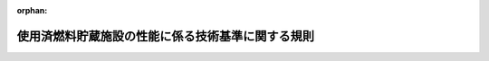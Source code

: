 .. _425M60080000026_20200401_502M60080000008:

:orphan:

==================================================
使用済燃料貯蔵施設の性能に係る技術基準に関する規則
==================================================

.. raw:: html
    
    
    <main id="contentsLaw" class="active">
    <div id="innerDocument" class="active">
    
    
    
    
    <div style="margin-bottom: 12px;">
    <div id="lawTitleNo" style="font-size: 1.067rem; font-weight: bold;" class="_shokanBoxParent">平成二十五年原子力規制委員会規則第二十六号<div class="_shokanBox"></div>
    <div class="_inyoBox" id="_inyo_"></div>
    </div>
    <div id="lawTitle" style="margin-left: 3rem; font-size: 1.5rem; font-weight: bold; line-height: 1.25em;" class="_shokanBoxParent">
    <span data-xpath="">使用済燃料貯蔵施設の性能に係る技術基準に関する規則</span><div class="_shokanBox" id="_shokan_"><div class="_shokanBtnIcons"></div></div>
    <div class="_inyoBox" id="_inyo_"></div>
    </div>
    </div><section id="EnactStatement" class="active EnactStatement"><div class="_div_EnactStatement _shokanBoxParent" style="text-indent: 1em;">
    <span data-xpath="">核原料物質、核燃料物質及び原子炉の規制に関する法律（昭和三十二年法律第百六十六号）第四十三条の十の二の規定に基づき、使用済燃料貯蔵施設の性能に係る技術基準に関する規則を次のように定める。</span><div class="_shokanBox" id="_shokan_"><div class="_shokanBtnIcons"></div></div>
    <div class="_inyoBox" id="_inyo_"></div>
    </div></section><section id="MainProvision" class="active MainProvision"><section id="" class="active Article"><div style="margin-left: 1em; font-weight: bold;" class="_div_ArticleCaption _shokanBoxParent">
    <span data-xpath="">（適用範囲）</span><div class="_shokanBox" id="_shokan_"><div class="_shokanBtnIcons"></div></div>
    <div class="_inyoBox" id="_inyo_"></div>
    </div>
    <div style="margin-left: 1em; text-indent: -1em;" id="" class="_div_ArticleTitle _shokanBoxParent">
    <span style="font-weight: bold;">第一条</span>　<span data-xpath="">この規則は、核原料物質、核燃料物質及び原子炉の規制に関する法律（以下「法」という。）第四十三条の四第二項第二号に規定する使用済燃料貯蔵施設（金属キャスクによって使用済燃料を貯蔵するものに限る。）について適用する。</span><div class="_shokanBox" id="_shokan_"><div class="_shokanBtnIcons"></div></div>
    <div class="_inyoBox" id="_inyo_"></div>
    </div></section><section id="" class="active Article"><div style="margin-left: 1em; font-weight: bold;" class="_div_ArticleCaption _shokanBoxParent">
    <span data-xpath="">（定義）</span><div class="_shokanBox" id="_shokan_"><div class="_shokanBtnIcons"></div></div>
    <div class="_inyoBox" id="_inyo_"></div>
    </div>
    <div style="margin-left: 1em; text-indent: -1em;" id="" class="_div_ArticleTitle _shokanBoxParent">
    <span style="font-weight: bold;">第二条</span>　<span data-xpath="">この規則において使用する用語は、法、使用済燃料の貯蔵の事業に関する規則（平成十二年通商産業省令第百十二号）及び使用済燃料貯蔵施設の位置、構造及び設備の基準に関する規則（平成二十五年原子力規制委員会規則第二十四号。以下「事業許可基準規則」という。）において使用する用語の例による。</span><div class="_shokanBox" id="_shokan_"><div class="_shokanBtnIcons"></div></div>
    <div class="_inyoBox" id="_inyo_"></div>
    </div></section><section id="" class="active Article"><div style="margin-left: 1em; font-weight: bold;" class="_div_ArticleCaption _shokanBoxParent">
    <span data-xpath="">（特殊な方法による施設）</span><div class="_shokanBox" id="_shokan_"><div class="_shokanBtnIcons"></div></div>
    <div class="_inyoBox" id="_inyo_"></div>
    </div>
    <div style="margin-left: 1em; text-indent: -1em;" id="" class="_div_ArticleTitle _shokanBoxParent">
    <span style="font-weight: bold;">第三条</span>　<span data-xpath="">特殊な方法による施設について使用済燃料貯蔵施設の設計及び工事の方法の技術基準に関する規則（平成十二年通商産業省令第百十三号）第二条第一項の規定に基づく原子力規制委員会の認可を受けた場合は、この規則の規定にかかわらず、当該認可に係る基準をもって法第四十三条の十の二の技術上の基準とする。</span><div class="_shokanBox" id="_shokan_"><div class="_shokanBtnIcons"></div></div>
    <div class="_inyoBox" id="_inyo_"></div>
    </div></section><section id="" class="active Article"><div style="margin-left: 1em; font-weight: bold;" class="_div_ArticleCaption _shokanBoxParent">
    <span data-xpath="">（使用済燃料の臨界防止）</span><div class="_shokanBox" id="_shokan_"><div class="_shokanBtnIcons"></div></div>
    <div class="_inyoBox" id="_inyo_"></div>
    </div>
    <div style="margin-left: 1em; text-indent: -1em;" id="" class="_div_ArticleTitle _shokanBoxParent">
    <span style="font-weight: bold;">第四条</span>　<span data-xpath="">使用済燃料貯蔵施設は、使用済燃料が臨界に達するおそれがないようにするため、核的に安全な形状寸法にすることその他の適切な措置が講じられたものでなければならない。</span><div class="_shokanBox" id="_shokan_"><div class="_shokanBtnIcons"></div></div>
    <div class="_inyoBox" id="_inyo_"></div>
    </div></section><section id="" class="active Article"><div style="margin-left: 1em; font-weight: bold;" class="_div_ArticleCaption _shokanBoxParent">
    <span data-xpath="">（火災等による損傷の防止）</span><div class="_shokanBox" id="_shokan_"><div class="_shokanBtnIcons"></div></div>
    <div class="_inyoBox" id="_inyo_"></div>
    </div>
    <div style="margin-left: 1em; text-indent: -1em;" id="" class="_div_ArticleTitle _shokanBoxParent">
    <span style="font-weight: bold;">第五条</span>　<span data-xpath="">使用済燃料貯蔵施設は、火災又は爆発の影響を受けることにより当該使用済燃料貯蔵施設の基本的安全機能が損なわれるおそれがある場合において、必要に応じて消火設備及び警報設備（自動火災報知設備、漏電火災警報器その他の火災及び爆発の発生を自動的に検知し、警報を発する設備に限る。）が設置されたものでなければならない。</span><div class="_shokanBox" id="_shokan_"><div class="_shokanBtnIcons"></div></div>
    <div class="_inyoBox" id="_inyo_"></div>
    </div>
    <div style="margin-left: 1em; text-indent: -1em;" class="_div_ParagraphSentence _shokanBoxParent">
    <span style="font-weight: bold;">２</span>　<span data-xpath="">前項の消火設備及び警報設備は、その故障、損壊又は異常な作動により使用済燃料貯蔵施設の基本的安全機能に支障を及ぼすおそれがないものでなければならない。</span><div class="_shokanBox" id="_shokan_"><div class="_shokanBtnIcons"></div></div>
    <div class="_inyoBox" id="_inyo_"></div>
    </div>
    <div style="margin-left: 1em; text-indent: -1em;" class="_div_ParagraphSentence _shokanBoxParent">
    <span style="font-weight: bold;">３</span>　<span data-xpath="">安全機能を有する施設であって、火災又は爆発により損傷を受けるおそれがあるものは、可能な限り不燃性又は難燃性の材料を使用するとともに、必要に応じて防火壁の設置その他の適切な防護措置が講じられたものでなければならない。</span><div class="_shokanBox" id="_shokan_"><div class="_shokanBtnIcons"></div></div>
    <div class="_inyoBox" id="_inyo_"></div>
    </div></section><section id="" class="active Article"><div style="margin-left: 1em; font-weight: bold;" class="_div_ArticleCaption _shokanBoxParent">
    <span data-xpath="">（使用済燃料貯蔵施設の地盤）</span><div class="_shokanBox" id="_shokan_"><div class="_shokanBtnIcons"></div></div>
    <div class="_inyoBox" id="_inyo_"></div>
    </div>
    <div style="margin-left: 1em; text-indent: -1em;" id="" class="_div_ArticleTitle _shokanBoxParent">
    <span style="font-weight: bold;">第六条</span>　<span data-xpath="">使用済燃料貯蔵施設は、事業許可基準規則第八条第一項の地震力が作用した場合においても当該使用済燃料貯蔵施設を十分に支持することができる地盤に設置されたものでなければならない。</span><div class="_shokanBox" id="_shokan_"><div class="_shokanBtnIcons"></div></div>
    <div class="_inyoBox" id="_inyo_"></div>
    </div></section><section id="" class="active Article"><div style="margin-left: 1em; font-weight: bold;" class="_div_ArticleCaption _shokanBoxParent">
    <span data-xpath="">（地震による損傷の防止）</span><div class="_shokanBox" id="_shokan_"><div class="_shokanBtnIcons"></div></div>
    <div class="_inyoBox" id="_inyo_"></div>
    </div>
    <div style="margin-left: 1em; text-indent: -1em;" id="" class="_div_ArticleTitle _shokanBoxParent">
    <span style="font-weight: bold;">第七条</span>　<span data-xpath="">使用済燃料貯蔵施設は、これに作用する地震力（事業許可基準規則第九条第二項の規定により算定する地震力をいう。）による損壊により公衆に放射線障害を及ぼすことがないものでなければならない。</span><div class="_shokanBox" id="_shokan_"><div class="_shokanBtnIcons"></div></div>
    <div class="_inyoBox" id="_inyo_"></div>
    </div>
    <div style="margin-left: 1em; text-indent: -1em;" class="_div_ParagraphSentence _shokanBoxParent">
    <span style="font-weight: bold;">２</span>　<span data-xpath="">使用済燃料貯蔵施設は、事業許可基準規則第九条第三項の地震力に対してその基本的安全機能が損なわれるおそれがないものでなければならない。</span><div class="_shokanBox" id="_shokan_"><div class="_shokanBtnIcons"></div></div>
    <div class="_inyoBox" id="_inyo_"></div>
    </div>
    <div style="margin-left: 1em; text-indent: -1em;" class="_div_ParagraphSentence _shokanBoxParent">
    <span style="font-weight: bold;">３</span>　<span data-xpath="">使用済燃料貯蔵施設は、事業許可基準規則第九条第三項の地震により生ずる斜面の崩壊によりその基本的安全機能が損なわれるおそれがないものでなければならない。</span><div class="_shokanBox" id="_shokan_"><div class="_shokanBtnIcons"></div></div>
    <div class="_inyoBox" id="_inyo_"></div>
    </div></section><section id="" class="active Article"><div style="margin-left: 1em; font-weight: bold;" class="_div_ArticleCaption _shokanBoxParent">
    <span data-xpath="">（津波による損傷の防止）</span><div class="_shokanBox" id="_shokan_"><div class="_shokanBtnIcons"></div></div>
    <div class="_inyoBox" id="_inyo_"></div>
    </div>
    <div style="margin-left: 1em; text-indent: -1em;" id="" class="_div_ArticleTitle _shokanBoxParent">
    <span style="font-weight: bold;">第八条</span>　<span data-xpath="">使用済燃料貯蔵施設は、事業許可基準規則第十条の津波によりその基本的安全機能が損なわれるおそれがないものでなければならない。</span><div class="_shokanBox" id="_shokan_"><div class="_shokanBtnIcons"></div></div>
    <div class="_inyoBox" id="_inyo_"></div>
    </div></section><section id="" class="active Article"><div style="margin-left: 1em; font-weight: bold;" class="_div_ArticleCaption _shokanBoxParent">
    <span data-xpath="">（外部からの衝撃による損傷の防止）</span><div class="_shokanBox" id="_shokan_"><div class="_shokanBtnIcons"></div></div>
    <div class="_inyoBox" id="_inyo_"></div>
    </div>
    <div style="margin-left: 1em; text-indent: -1em;" id="" class="_div_ArticleTitle _shokanBoxParent">
    <span style="font-weight: bold;">第九条</span>　<span data-xpath="">使用済燃料貯蔵施設は、想定される自然現象（地震及び津波を除く。）によりその基本的安全機能を損なうおそれがある場合において、防護措置、基礎地盤の改良その他の適切な措置が講じられたものでなければならない。</span><div class="_shokanBox" id="_shokan_"><div class="_shokanBtnIcons"></div></div>
    <div class="_inyoBox" id="_inyo_"></div>
    </div>
    <div style="margin-left: 1em; text-indent: -1em;" class="_div_ParagraphSentence _shokanBoxParent">
    <span style="font-weight: bold;">２</span>　<span data-xpath="">使用済燃料貯蔵施設は、周辺監視区域に隣接する地域に事業所、鉄道、道路その他の外部からの衝撃が発生するおそれがある要因がある場合において、事業所における火災又は爆発事故、危険物を搭載した車両、船舶又は航空機の事故その他の敷地及び敷地周辺の状況から想定される事象であって人為によるもの（故意によるものを除く。）により当該使用済燃料貯蔵施設の基本的安全機能が損なわれないよう、防護措置その他の適切な措置が講じられたものでなければならない。</span><div class="_shokanBox" id="_shokan_"><div class="_shokanBtnIcons"></div></div>
    <div class="_inyoBox" id="_inyo_"></div>
    </div></section><section id="" class="active Article"><div style="margin-left: 1em; font-weight: bold;" class="_div_ArticleCaption _shokanBoxParent">
    <span data-xpath="">（使用済燃料貯蔵施設への人の不法な侵入等の防止）</span><div class="_shokanBox" id="_shokan_"><div class="_shokanBtnIcons"></div></div>
    <div class="_inyoBox" id="_inyo_"></div>
    </div>
    <div style="margin-left: 1em; text-indent: -1em;" id="" class="_div_ArticleTitle _shokanBoxParent">
    <span style="font-weight: bold;">第十条</span>　<span data-xpath="">使用済燃料貯蔵施設を設置する事業所（以下「事業所」という。）には、使用済燃料貯蔵施設への人の不法な侵入、使用済燃料貯蔵施設に不正に爆発性又は易燃性を有する物件その他人に危害を与え、又は他の物件を損傷するおそれがある物件が持ち込まれること及び不正アクセス行為（不正アクセス行為の禁止等に関する法律（平成十一年法律第百二十八号）第二条第四項に規定する不正アクセス行為をいう。）を防止するため、適切な措置が講じられていなければならない。</span><div class="_shokanBox" id="_shokan_"><div class="_shokanBtnIcons"></div></div>
    <div class="_inyoBox" id="_inyo_"></div>
    </div></section><section id="" class="active Article"><div style="margin-left: 1em; font-weight: bold;" class="_div_ArticleCaption _shokanBoxParent">
    <span data-xpath="">（材料及び構造）</span><div class="_shokanBox" id="_shokan_"><div class="_shokanBtnIcons"></div></div>
    <div class="_inyoBox" id="_inyo_"></div>
    </div>
    <div style="margin-left: 1em; text-indent: -1em;" id="" class="_div_ArticleTitle _shokanBoxParent">
    <span style="font-weight: bold;">第十一条</span>　<span data-xpath="">使用済燃料貯蔵施設に属する容器及び管並びにこれらを支持する構造物のうち、使用済燃料貯蔵施設の基本的安全機能を確保する上で必要なもの（以下この項において「容器等」という。）の材料及び構造は、当該容器等がその設計上要求される強度及び耐食性が確保されたものでなければならない。</span><div class="_shokanBox" id="_shokan_"><div class="_shokanBtnIcons"></div></div>
    <div class="_inyoBox" id="_inyo_"></div>
    </div>
    <div style="margin-left: 1em; text-indent: -1em;" class="_div_ParagraphSentence _shokanBoxParent">
    <span style="font-weight: bold;">２</span>　<span data-xpath="">使用済燃料貯蔵施設に属する容器及び管のうち、使用済燃料貯蔵施設の基本的安全機能を確保する上で必要なものは、適切な耐圧試験又は漏えい試験を行ったとき、これに耐え、かつ、著しい漏えいがないように設置されていなければならない。</span><div class="_shokanBox" id="_shokan_"><div class="_shokanBtnIcons"></div></div>
    <div class="_inyoBox" id="_inyo_"></div>
    </div></section><section id="" class="active Article"><div style="margin-left: 1em; font-weight: bold;" class="_div_ArticleCaption _shokanBoxParent">
    <span data-xpath="">（除熱）</span><div class="_shokanBox" id="_shokan_"><div class="_shokanBtnIcons"></div></div>
    <div class="_inyoBox" id="_inyo_"></div>
    </div>
    <div style="margin-left: 1em; text-indent: -1em;" id="" class="_div_ArticleTitle _shokanBoxParent">
    <span style="font-weight: bold;">第十二条</span>　<span data-xpath="">使用済燃料貯蔵施設は、使用済燃料又は使用済燃料によって汚染された物（以下「使用済燃料等」という。）の崩壊熱を適切に除去するように設置されていなければならない。</span><div class="_shokanBox" id="_shokan_"><div class="_shokanBtnIcons"></div></div>
    <div class="_inyoBox" id="_inyo_"></div>
    </div></section><section id="" class="active Article"><div style="margin-left: 1em; font-weight: bold;" class="_div_ArticleCaption _shokanBoxParent">
    <span data-xpath="">（閉じ込めの機能）</span><div class="_shokanBox" id="_shokan_"><div class="_shokanBtnIcons"></div></div>
    <div class="_inyoBox" id="_inyo_"></div>
    </div>
    <div style="margin-left: 1em; text-indent: -1em;" id="" class="_div_ArticleTitle _shokanBoxParent">
    <span style="font-weight: bold;">第十三条</span>　<span data-xpath="">使用済燃料貯蔵施設は、次に掲げるところにより、使用済燃料等を限定された区域に閉じ込める機能を保持するように設置されていなければならない。</span><div class="_shokanBox" id="_shokan_"><div class="_shokanBtnIcons"></div></div>
    <div class="_inyoBox" id="_inyo_"></div>
    </div>
    <div id="" style="margin-left: 2em; text-indent: -1em;" class="_div_ItemSentence _shokanBoxParent">
    <span style="font-weight: bold;">一</span>　<span data-xpath="">金属キャスクは、使用済燃料等が外部に漏えいするおそれがない構造であること。</span><div class="_shokanBox" id="_shokan_"><div class="_shokanBtnIcons"></div></div>
    <div class="_inyoBox" id="_inyo_"></div>
    </div>
    <div id="" style="margin-left: 2em; text-indent: -1em;" class="_div_ItemSentence _shokanBoxParent">
    <span style="font-weight: bold;">二</span>　<span data-xpath="">流体状の使用済燃料によって汚染された物を内包する容器又は管に使用済燃料によって汚染された物を含まない流体を導く管を接続する場合には、流体状の使用済燃料によって汚染された物が使用済燃料によって汚染された物を含まない流体を導く管に逆流するおそれがない構造であること。</span><div class="_shokanBox" id="_shokan_"><div class="_shokanBtnIcons"></div></div>
    <div class="_inyoBox" id="_inyo_"></div>
    </div>
    <div id="" style="margin-left: 2em; text-indent: -1em;" class="_div_ItemSentence _shokanBoxParent">
    <span style="font-weight: bold;">三</span>　<span data-xpath="">液体状の使用済燃料によって汚染された物を取り扱う設備が設置される施設（液体状の使用済燃料によって汚染された物の漏えいが拡大するおそれがある部分に限る。）は、次に掲げるところによるものであること。</span><div class="_shokanBox" id="_shokan_"><div class="_shokanBtnIcons"></div></div>
    <div class="_inyoBox" id="_inyo_"></div>
    </div>
    <div style="margin-left: 3em; text-indent: -1em;" class="_div_Subitem1Sentence _shokanBoxParent">
    <span style="font-weight: bold;">イ</span>　<span data-xpath="">施設内部の床面及び壁面は、液体状の使用済燃料によって汚染された物が漏えいし難いものであること。</span><div class="_shokanBox" id="_shokan_"><div class="_shokanBtnIcons"></div></div>
    <div class="_inyoBox"></div>
    </div>
    <div style="margin-left: 3em; text-indent: -1em;" class="_div_Subitem1Sentence _shokanBoxParent">
    <span style="font-weight: bold;">ロ</span>　<span data-xpath="">液体状の使用済燃料によって汚染された物を取り扱う施設の周辺部又は施設外に通じる出入口若しくはその周辺部には、液体状の使用済燃料によって汚染された物が施設外へ漏えいすることを防止するための<ruby class="law-ruby">堰<rt class="law-ruby">せき</rt></ruby>が設置されていること。</span><span data-xpath="">ただし、施設内部の床面が隣接する施設の床面又は地表面より低い場合であって、液体状の使用済燃料によって汚染された物が施設外へ漏えいするおそれがないときは、この限りではない。</span><div class="_shokanBox" id="_shokan_"><div class="_shokanBtnIcons"></div></div>
    <div class="_inyoBox"></div>
    </div>
    <div style="margin-left: 3em; text-indent: -1em;" class="_div_Subitem1Sentence _shokanBoxParent">
    <span style="font-weight: bold;">ハ</span>　<span data-xpath="">事業所の外に排水を排出する排水路（湧水に係るものであって使用済燃料によって汚染された物により汚染するおそれがある管理区域内に開口部がないものを除く。）の上に施設の床面がないようにすること。</span><span data-xpath="">ただし、当該排水路に使用済燃料によって汚染された物により汚染された排水を安全に廃棄する設備及び第二十一条第一項第三号に掲げる事項を計測する設備が設置されている場合は、この限りではない。</span><div class="_shokanBox" id="_shokan_"><div class="_shokanBtnIcons"></div></div>
    <div class="_inyoBox"></div>
    </div></section><section id="" class="active Article"><div style="margin-left: 1em; font-weight: bold;" class="_div_ArticleCaption _shokanBoxParent">
    <span data-xpath="">（遮蔽）</span><div class="_shokanBox" id="_shokan_"><div class="_shokanBtnIcons"></div></div>
    <div class="_inyoBox" id="_inyo_"></div>
    </div>
    <div style="margin-left: 1em; text-indent: -1em;" id="" class="_div_ArticleTitle _shokanBoxParent">
    <span style="font-weight: bold;">第十四条</span>　<span data-xpath="">使用済燃料貯蔵施設は、当該使用済燃料貯蔵施設からの直接線及びスカイシャイン線による事業所周辺の線量が原子力規制委員会の定める線量限度を十分下回るように設置されていなければならない。</span><div class="_shokanBox" id="_shokan_"><div class="_shokanBtnIcons"></div></div>
    <div class="_inyoBox" id="_inyo_"></div>
    </div>
    <div style="margin-left: 1em; text-indent: -1em;" class="_div_ParagraphSentence _shokanBoxParent">
    <span style="font-weight: bold;">２</span>　<span data-xpath="">事業所内における外部放射線による放射線障害を防止する必要がある場所には、放射線障害を防止するために必要な遮蔽能力を有する遮蔽設備が設けられていなければならない。</span><span data-xpath="">この場合において、当該遮蔽設備に開口部又は配管その他の貫通部がある場合であって放射線障害を防止するために必要がある場合には、放射線の漏えいを防止するための措置が講じられたものでなければならない。</span><div class="_shokanBox" id="_shokan_"><div class="_shokanBtnIcons"></div></div>
    <div class="_inyoBox" id="_inyo_"></div>
    </div></section><section id="" class="active Article"><div style="margin-left: 1em; font-weight: bold;" class="_div_ArticleCaption _shokanBoxParent">
    <span data-xpath="">（換気）</span><div class="_shokanBox" id="_shokan_"><div class="_shokanBtnIcons"></div></div>
    <div class="_inyoBox" id="_inyo_"></div>
    </div>
    <div style="margin-left: 1em; text-indent: -1em;" id="" class="_div_ArticleTitle _shokanBoxParent">
    <span style="font-weight: bold;">第十五条</span>　<span data-xpath="">使用済燃料貯蔵施設は、当該使用済燃料貯蔵施設内の使用済燃料等により汚染された空気による放射線障害を防止する必要がある場合には、次に掲げるところにより換気設備が設置されたものでなければならない。</span><div class="_shokanBox" id="_shokan_"><div class="_shokanBtnIcons"></div></div>
    <div class="_inyoBox" id="_inyo_"></div>
    </div>
    <div id="" style="margin-left: 2em; text-indent: -1em;" class="_div_ItemSentence _shokanBoxParent">
    <span style="font-weight: bold;">一</span>　<span data-xpath="">放射線障害を防止するために必要な換気能力を有するものであること。</span><div class="_shokanBox" id="_shokan_"><div class="_shokanBtnIcons"></div></div>
    <div class="_inyoBox" id="_inyo_"></div>
    </div>
    <div id="" style="margin-left: 2em; text-indent: -1em;" class="_div_ItemSentence _shokanBoxParent">
    <span style="font-weight: bold;">二</span>　<span data-xpath="">使用済燃料等により汚染された空気が逆流するおそれがない構造であること。</span><div class="_shokanBox" id="_shokan_"><div class="_shokanBtnIcons"></div></div>
    <div class="_inyoBox" id="_inyo_"></div>
    </div>
    <div id="" style="margin-left: 2em; text-indent: -1em;" class="_div_ItemSentence _shokanBoxParent">
    <span style="font-weight: bold;">三</span>　<span data-xpath="">ろ過装置を設ける場合にあっては、ろ過装置の機能が適切に維持し得るものであり、かつ、ろ過装置の使用済燃料等による汚染の除去又はろ過装置の取替えが容易な構造であること。</span><div class="_shokanBox" id="_shokan_"><div class="_shokanBtnIcons"></div></div>
    <div class="_inyoBox" id="_inyo_"></div>
    </div>
    <div id="" style="margin-left: 2em; text-indent: -1em;" class="_div_ItemSentence _shokanBoxParent">
    <span style="font-weight: bold;">四</span>　<span data-xpath="">吸気口は、使用済燃料等により汚染された空気を吸入し難いように設置すること。</span><div class="_shokanBox" id="_shokan_"><div class="_shokanBtnIcons"></div></div>
    <div class="_inyoBox" id="_inyo_"></div>
    </div></section><section id="" class="active Article"><div style="margin-left: 1em; font-weight: bold;" class="_div_ArticleCaption _shokanBoxParent">
    <span data-xpath="">（使用済燃料によって汚染された物による汚染の防止）</span><div class="_shokanBox" id="_shokan_"><div class="_shokanBtnIcons"></div></div>
    <div class="_inyoBox" id="_inyo_"></div>
    </div>
    <div style="margin-left: 1em; text-indent: -1em;" id="" class="_div_ArticleTitle _shokanBoxParent">
    <span style="font-weight: bold;">第十六条</span>　<span data-xpath="">使用済燃料貯蔵施設のうち人が頻繁に出入りする建物内部の壁、床その他の部分であって、使用済燃料によって汚染された物により汚染されるおそれがあり、かつ、人が触れるおそれがあるものの表面は、使用済燃料によって汚染された物による汚染を除去しやすいものでなければならない。</span><div class="_shokanBox" id="_shokan_"><div class="_shokanBtnIcons"></div></div>
    <div class="_inyoBox" id="_inyo_"></div>
    </div></section><section id="" class="active Article"><div style="margin-left: 1em; font-weight: bold;" class="_div_ArticleCaption _shokanBoxParent">
    <span data-xpath="">（安全機能を有する施設）</span><div class="_shokanBox" id="_shokan_"><div class="_shokanBtnIcons"></div></div>
    <div class="_inyoBox" id="_inyo_"></div>
    </div>
    <div style="margin-left: 1em; text-indent: -1em;" id="" class="_div_ArticleTitle _shokanBoxParent">
    <span style="font-weight: bold;">第十七条</span>　<span data-xpath="">安全機能を有する施設は、当該施設を他の原子力施設と共用し、又は当該施設に属する設備を一の使用済燃料貯蔵施設において共用する場合には、使用済燃料貯蔵施設の安全性を損なわないように設置されていなければならない。</span><div class="_shokanBox" id="_shokan_"><div class="_shokanBtnIcons"></div></div>
    <div class="_inyoBox" id="_inyo_"></div>
    </div>
    <div style="margin-left: 1em; text-indent: -1em;" class="_div_ParagraphSentence _shokanBoxParent">
    <span style="font-weight: bold;">２</span>　<span data-xpath="">安全機能を有する施設は、当該施設の安全機能を確認するための検査又は試験及び当該安全機能を健全に維持するための保守又は修理ができるように設置されていなければならない。</span><div class="_shokanBox" id="_shokan_"><div class="_shokanBtnIcons"></div></div>
    <div class="_inyoBox" id="_inyo_"></div>
    </div></section><section id="" class="active Article"><div style="margin-left: 1em; font-weight: bold;" class="_div_ArticleCaption _shokanBoxParent">
    <span data-xpath="">（搬送設備及び受入設備）</span><div class="_shokanBox" id="_shokan_"><div class="_shokanBtnIcons"></div></div>
    <div class="_inyoBox" id="_inyo_"></div>
    </div>
    <div style="margin-left: 1em; text-indent: -1em;" id="" class="_div_ArticleTitle _shokanBoxParent">
    <span style="font-weight: bold;">第十八条</span>　<span data-xpath="">使用済燃料を封入した金属キャスクの搬送及び受入れのために使用する設備は、次に掲げるところによらなければならない。</span><div class="_shokanBox" id="_shokan_"><div class="_shokanBtnIcons"></div></div>
    <div class="_inyoBox" id="_inyo_"></div>
    </div>
    <div id="" style="margin-left: 2em; text-indent: -1em;" class="_div_ItemSentence _shokanBoxParent">
    <span style="font-weight: bold;">一</span>　<span data-xpath="">使用済燃料を封入した金属キャスクの搬送及び受入れを行う設備は、当該金属キャスクを安全に取り扱う能力を有するものであること。</span><div class="_shokanBox" id="_shokan_"><div class="_shokanBtnIcons"></div></div>
    <div class="_inyoBox" id="_inyo_"></div>
    </div>
    <div id="" style="margin-left: 2em; text-indent: -1em;" class="_div_ItemSentence _shokanBoxParent">
    <span style="font-weight: bold;">二</span>　<span data-xpath="">使用済燃料を封入した金属キャスクの搬送及び受入れをするための動力の供給が停止した場合に、当該金属キャスクを安全に保持しているものであること。</span><div class="_shokanBox" id="_shokan_"><div class="_shokanBtnIcons"></div></div>
    <div class="_inyoBox" id="_inyo_"></div>
    </div></section><section id="" class="active Article"><div style="margin-left: 1em; font-weight: bold;" class="_div_ArticleCaption _shokanBoxParent">
    <span data-xpath="">（計測制御系統施設）</span><div class="_shokanBox" id="_shokan_"><div class="_shokanBtnIcons"></div></div>
    <div class="_inyoBox" id="_inyo_"></div>
    </div>
    <div style="margin-left: 1em; text-indent: -1em;" id="" class="_div_ArticleTitle _shokanBoxParent">
    <span style="font-weight: bold;">第十九条</span>　<span data-xpath="">使用済燃料貯蔵施設には、次に掲げる事項を計測する設備が設けられていなければならない。</span><span data-xpath="">この場合において、当該事項を計測する設備については、直接計測することが困難な場合は間接的に計測する設備をもって替えることができる。</span><div class="_shokanBox" id="_shokan_"><div class="_shokanBtnIcons"></div></div>
    <div class="_inyoBox" id="_inyo_"></div>
    </div>
    <div id="" style="margin-left: 2em; text-indent: -1em;" class="_div_ItemSentence _shokanBoxParent">
    <span style="font-weight: bold;">一</span>　<span data-xpath="">使用済燃料を封入した金属キャスクの表面温度</span><div class="_shokanBox" id="_shokan_"><div class="_shokanBtnIcons"></div></div>
    <div class="_inyoBox" id="_inyo_"></div>
    </div>
    <div id="" style="margin-left: 2em; text-indent: -1em;" class="_div_ItemSentence _shokanBoxParent">
    <span style="font-weight: bold;">二</span>　<span data-xpath="">使用済燃料を封入した金属キャスク蓋部の密封性の監視のための当該金属キャスク蓋部（ただし、蓋を溶接する場合を除く。）の圧力</span><div class="_shokanBox" id="_shokan_"><div class="_shokanBtnIcons"></div></div>
    <div class="_inyoBox" id="_inyo_"></div>
    </div>
    <div id="" style="margin-left: 2em; text-indent: -1em;" class="_div_ItemSentence _shokanBoxParent">
    <span style="font-weight: bold;">三</span>　<span data-xpath="">使用済燃料を貯蔵する建物の給排気温度</span><div class="_shokanBox" id="_shokan_"><div class="_shokanBtnIcons"></div></div>
    <div class="_inyoBox" id="_inyo_"></div>
    </div>
    <div style="margin-left: 1em; text-indent: -1em;" class="_div_ParagraphSentence _shokanBoxParent">
    <span style="font-weight: bold;">２</span>　<span data-xpath="">使用済燃料貯蔵施設には、その設備の機能の喪失、誤動作その他の要因により使用済燃料貯蔵施設の基本的安全機能を損なうおそれが生じたとき、第二十一条第一項第二号の放射性物質の濃度若しくは同項第四号の外部放射線に係る線量当量が著しく上昇したとき又は液体状の放射性廃棄物の廃棄施設から液体状の放射性物質が著しく漏えいするおそれが生じたときに、これらを確実に検知して速やかに警報する設備が設けられていなければならない。</span><div class="_shokanBox" id="_shokan_"><div class="_shokanBtnIcons"></div></div>
    <div class="_inyoBox" id="_inyo_"></div>
    </div></section><section id="" class="active Article"><div style="margin-left: 1em; font-weight: bold;" class="_div_ArticleCaption _shokanBoxParent">
    <span data-xpath="">（廃棄施設）</span><div class="_shokanBox" id="_shokan_"><div class="_shokanBtnIcons"></div></div>
    <div class="_inyoBox" id="_inyo_"></div>
    </div>
    <div style="margin-left: 1em; text-indent: -1em;" id="" class="_div_ArticleTitle _shokanBoxParent">
    <span style="font-weight: bold;">第二十条</span>　<span data-xpath="">放射性廃棄物を廃棄する設備（放射性廃棄物を保管廃棄する設備を除く。）は、次に掲げるところによらなければならない。</span><div class="_shokanBox" id="_shokan_"><div class="_shokanBtnIcons"></div></div>
    <div class="_inyoBox" id="_inyo_"></div>
    </div>
    <div id="" style="margin-left: 2em; text-indent: -1em;" class="_div_ItemSentence _shokanBoxParent">
    <span style="font-weight: bold;">一</span>　<span data-xpath="">周辺監視区域の外の空気中及び周辺監視区域の境界における水中の放射性物質の濃度が、それぞれ原子力規制委員会の定める値以下になるように使用済燃料貯蔵施設において発生する放射性廃棄物を廃棄する能力を有するものであること。</span><div class="_shokanBox" id="_shokan_"><div class="_shokanBtnIcons"></div></div>
    <div class="_inyoBox" id="_inyo_"></div>
    </div>
    <div id="" style="margin-left: 2em; text-indent: -1em;" class="_div_ItemSentence _shokanBoxParent">
    <span style="font-weight: bold;">二</span>　<span data-xpath="">放射性廃棄物以外の廃棄物を廃棄する設備と区別して設置すること。</span><span data-xpath="">ただし、放射性廃棄物以外の流体状の廃棄物を流体状の放射性廃棄物を廃棄する設備に導く場合において、流体状の放射性廃棄物が放射性廃棄物以外の流体状の廃棄物を取り扱う設備に逆流するおそれがないときは、この限りでない。</span><div class="_shokanBox" id="_shokan_"><div class="_shokanBtnIcons"></div></div>
    <div class="_inyoBox" id="_inyo_"></div>
    </div>
    <div id="" style="margin-left: 2em; text-indent: -1em;" class="_div_ItemSentence _shokanBoxParent">
    <span style="font-weight: bold;">三</span>　<span data-xpath="">気体状の放射性廃棄物を廃棄する設備は、排気口以外の箇所において気体状の放射性廃棄物を排出することがないものであること。</span><div class="_shokanBox" id="_shokan_"><div class="_shokanBtnIcons"></div></div>
    <div class="_inyoBox" id="_inyo_"></div>
    </div>
    <div id="" style="margin-left: 2em; text-indent: -1em;" class="_div_ItemSentence _shokanBoxParent">
    <span style="font-weight: bold;">四</span>　<span data-xpath="">気体状の放射性廃棄物を廃棄する設備にろ過装置を設ける場合にあっては、ろ過装置の機能が適切に維持し得るものであり、かつ、ろ過装置の使用済燃料等による汚染の除去又はろ過装置の取替えが容易な構造であること。</span><div class="_shokanBox" id="_shokan_"><div class="_shokanBtnIcons"></div></div>
    <div class="_inyoBox" id="_inyo_"></div>
    </div>
    <div id="" style="margin-left: 2em; text-indent: -1em;" class="_div_ItemSentence _shokanBoxParent">
    <span style="font-weight: bold;">五</span>　<span data-xpath="">液体状の放射性廃棄物を廃棄する設備は、排水口以外の箇所において液体状の放射性廃棄物を排出することがないものであること。</span><div class="_shokanBox" id="_shokan_"><div class="_shokanBtnIcons"></div></div>
    <div class="_inyoBox" id="_inyo_"></div>
    </div></section><section id="" class="active Article"><div style="margin-left: 1em; font-weight: bold;" class="_div_ArticleCaption _shokanBoxParent">
    <span data-xpath="">（放射線管理施設）</span><div class="_shokanBox" id="_shokan_"><div class="_shokanBtnIcons"></div></div>
    <div class="_inyoBox" id="_inyo_"></div>
    </div>
    <div style="margin-left: 1em; text-indent: -1em;" id="" class="_div_ArticleTitle _shokanBoxParent">
    <span style="font-weight: bold;">第二十一条</span>　<span data-xpath="">事業所には、次に掲げる事項を計測する放射線管理施設が設けられていなければならない。</span><span data-xpath="">この場合において、当該事項を直接計測することが困難な場合は、これを間接的に計測する施設をもって替えることができる。</span><div class="_shokanBox" id="_shokan_"><div class="_shokanBtnIcons"></div></div>
    <div class="_inyoBox" id="_inyo_"></div>
    </div>
    <div id="" style="margin-left: 2em; text-indent: -1em;" class="_div_ItemSentence _shokanBoxParent">
    <span style="font-weight: bold;">一</span>　<span data-xpath="">使用済燃料貯蔵施設の放射線遮蔽物の側壁における原子力規制委員会の定める線量当量率</span><div class="_shokanBox" id="_shokan_"><div class="_shokanBtnIcons"></div></div>
    <div class="_inyoBox" id="_inyo_"></div>
    </div>
    <div id="" style="margin-left: 2em; text-indent: -1em;" class="_div_ItemSentence _shokanBoxParent">
    <span style="font-weight: bold;">二</span>　<span data-xpath="">放射性廃棄物の排気口又はこれに近接する箇所における排気中の放射性物質の濃度</span><div class="_shokanBox" id="_shokan_"><div class="_shokanBtnIcons"></div></div>
    <div class="_inyoBox" id="_inyo_"></div>
    </div>
    <div id="" style="margin-left: 2em; text-indent: -1em;" class="_div_ItemSentence _shokanBoxParent">
    <span style="font-weight: bold;">三</span>　<span data-xpath="">放射性廃棄物の排水口又はこれに近接する箇所における排水中の放射性物質の濃度</span><div class="_shokanBox" id="_shokan_"><div class="_shokanBtnIcons"></div></div>
    <div class="_inyoBox" id="_inyo_"></div>
    </div>
    <div id="" style="margin-left: 2em; text-indent: -1em;" class="_div_ItemSentence _shokanBoxParent">
    <span style="font-weight: bold;">四</span>　<span data-xpath="">管理区域における外部放射線に係る原子力規制委員会の定める線量当量、空気中の放射性物質の濃度及び放射性物質によって汚染された物の表面の放射性物質の密度</span><div class="_shokanBox" id="_shokan_"><div class="_shokanBtnIcons"></div></div>
    <div class="_inyoBox" id="_inyo_"></div>
    </div>
    <div id="" style="margin-left: 2em; text-indent: -1em;" class="_div_ItemSentence _shokanBoxParent">
    <span style="font-weight: bold;">五</span>　<span data-xpath="">周辺監視区域における外部放射線に係る原子力規制委員会の定める線量当量</span><div class="_shokanBox" id="_shokan_"><div class="_shokanBtnIcons"></div></div>
    <div class="_inyoBox" id="_inyo_"></div>
    </div>
    <div style="margin-left: 1em; text-indent: -1em;" class="_div_ParagraphSentence _shokanBoxParent">
    <span style="font-weight: bold;">２</span>　<span data-xpath="">放射線管理施設は、前項各号に掲げる事項のうち、必要な情報を適切な場所に表示できるように設置されていなければならない。</span><div class="_shokanBox" id="_shokan_"><div class="_shokanBtnIcons"></div></div>
    <div class="_inyoBox" id="_inyo_"></div>
    </div></section><section id="" class="active Article"><div style="margin-left: 1em; font-weight: bold;" class="_div_ArticleCaption _shokanBoxParent">
    <span data-xpath="">（予備電源）</span><div class="_shokanBox" id="_shokan_"><div class="_shokanBtnIcons"></div></div>
    <div class="_inyoBox" id="_inyo_"></div>
    </div>
    <div style="margin-left: 1em; text-indent: -1em;" id="" class="_div_ArticleTitle _shokanBoxParent">
    <span style="font-weight: bold;">第二十二条</span>　<span data-xpath="">使用済燃料貯蔵施設には、外部電源系統からの電気の供給が停止した場合において、監視設備その他必要な設備に使用することができる予備電源が設けられていなければならない。</span><div class="_shokanBox" id="_shokan_"><div class="_shokanBtnIcons"></div></div>
    <div class="_inyoBox" id="_inyo_"></div>
    </div></section><section id="" class="active Article"><div style="margin-left: 1em; font-weight: bold;" class="_div_ArticleCaption _shokanBoxParent">
    <span data-xpath="">（通信連絡設備等）</span><div class="_shokanBox" id="_shokan_"><div class="_shokanBtnIcons"></div></div>
    <div class="_inyoBox" id="_inyo_"></div>
    </div>
    <div style="margin-left: 1em; text-indent: -1em;" id="" class="_div_ArticleTitle _shokanBoxParent">
    <span style="font-weight: bold;">第二十三条</span>　<span data-xpath="">事業所には、安全設計上想定される事故が発生した場合において事業所内の人に対し必要な指示ができるよう、警報装置及び通信連絡設備が設けられていなければならない。</span><div class="_shokanBox" id="_shokan_"><div class="_shokanBtnIcons"></div></div>
    <div class="_inyoBox" id="_inyo_"></div>
    </div>
    <div style="margin-left: 1em; text-indent: -1em;" class="_div_ParagraphSentence _shokanBoxParent">
    <span style="font-weight: bold;">２</span>　<span data-xpath="">事業所には、安全設計上想定される事故が発生した場合において事業所外の通信連絡をする必要がある場所と通信連絡ができるよう、通信連絡設備が設けられていなければならない。</span><div class="_shokanBox" id="_shokan_"><div class="_shokanBtnIcons"></div></div>
    <div class="_inyoBox" id="_inyo_"></div>
    </div>
    <div style="margin-left: 1em; text-indent: -1em;" class="_div_ParagraphSentence _shokanBoxParent">
    <span style="font-weight: bold;">３</span>　<span data-xpath="">使用済燃料貯蔵施設には、事業所内の人の退避のための設備が設けられていなければならない。</span><div class="_shokanBox" id="_shokan_"><div class="_shokanBtnIcons"></div></div>
    <div class="_inyoBox" id="_inyo_"></div>
    </div></section></section><section id="" class="active SupplProvision"><div class="_div_SupplProvisionLabel SupplProvisionLabel _shokanBoxParent" style="margin-bottom: 10px; margin-left: 3em; font-weight: bold;">
    <span data-xpath="">附　則</span><div class="_shokanBox" id="_shokan_"><div class="_shokanBtnIcons"></div></div>
    <div class="_inyoBox" id="_inyo_"></div>
    </div>
    <section class="active Paragraph"><div style="text-indent: 1em;" class="_div_ParagraphSentence _shokanBoxParent">
    <span data-xpath="">この規則は、原子力規制委員会設置法（平成二十四年法律第四十七号）附則第一条第五号に掲げる規定の施行の日（平成二十五年十二月十八日）から施行する。</span><div class="_shokanBox" id="_shokan_"><div class="_shokanBtnIcons"></div></div>
    <div class="_inyoBox" id="_inyo_"></div>
    </div></section></section><section id="" class="active SupplProvision"><div class="_div_SupplProvisionLabel SupplProvisionLabel _shokanBoxParent" style="margin-bottom: 10px; margin-left: 3em; font-weight: bold;">
    <span data-xpath="">附　則</span>　（平成三〇年六月八日原子力規制委員会規則第六号）<div class="_shokanBox" id="_shokan_"><div class="_shokanBtnIcons"></div></div>
    <div class="_inyoBox" id="_inyo_"></div>
    </div>
    <section class="active Paragraph"><div style="text-indent: 1em;" class="_div_ParagraphSentence _shokanBoxParent">
    <span data-xpath="">この規則は、公布の日から施行する。</span><div class="_shokanBox" id="_shokan_"><div class="_shokanBtnIcons"></div></div>
    <div class="_inyoBox" id="_inyo_"></div>
    </div></section></section><section id="" class="active SupplProvision"><div class="_div_SupplProvisionLabel SupplProvisionLabel _shokanBoxParent" style="margin-bottom: 10px; margin-left: 3em; font-weight: bold;">
    <span data-xpath="">附　則</span>　（令和二年三月一七日原子力規制委員会規則第八号）<div class="_shokanBox" id="_shokan_"><div class="_shokanBtnIcons"></div></div>
    <div class="_inyoBox" id="_inyo_"></div>
    </div>
    <section id="" class="active Article"><div style="margin-left: 1em; font-weight: bold;" class="_div_ArticleCaption _shokanBoxParent">
    <span data-xpath="">（施行期日）</span><div class="_shokanBox" id="_shokan_"><div class="_shokanBtnIcons"></div></div>
    <div class="_inyoBox" id="_inyo_"></div>
    </div>
    <div style="margin-left: 1em; text-indent: -1em;" id="" class="_div_ArticleTitle _shokanBoxParent">
    <span style="font-weight: bold;">第一条</span>　<span data-xpath="">この規則は、原子力利用における安全対策の強化のための核原料物質、核燃料物質及び原子炉の規制に関する法律等の一部を改正する法律第三条の規定の施行の日（令和二年四月一日）から施行する。</span><div class="_shokanBox" id="_shokan_"><div class="_shokanBtnIcons"></div></div>
    <div class="_inyoBox" id="_inyo_"></div>
    </div></section><section id="" class="active Article"><div style="margin-left: 1em; font-weight: bold;" class="_div_ArticleCaption _shokanBoxParent">
    <span data-xpath="">（使用済燃料貯蔵施設の設計及び工事の方法の技術基準に関する規則等の廃止）</span><div class="_shokanBox" id="_shokan_"><div class="_shokanBtnIcons"></div></div>
    <div class="_inyoBox" id="_inyo_"></div>
    </div>
    <div style="margin-left: 1em; text-indent: -1em;" id="" class="_div_ArticleTitle _shokanBoxParent">
    <span style="font-weight: bold;">第二条</span>　<span data-xpath="">次に掲げる規則は、廃止する。</span><div class="_shokanBox" id="_shokan_"><div class="_shokanBtnIcons"></div></div>
    <div class="_inyoBox" id="_inyo_"></div>
    </div>
    <div id="" style="margin-left: 2em; text-indent: -1em;" class="_div_ItemSentence _shokanBoxParent">
    <span style="font-weight: bold;">一</span>　<span data-xpath="">使用済燃料貯蔵施設の設計及び工事の方法の技術基準に関する規則（平成十二年通商産業省令第百十三号）</span><div class="_shokanBox" id="_shokan_"><div class="_shokanBtnIcons"></div></div>
    <div class="_inyoBox" id="_inyo_"></div>
    </div>
    <div id="" style="margin-left: 2em; text-indent: -1em;" class="_div_ItemSentence _shokanBoxParent">
    <span style="font-weight: bold;">二</span>　<span data-xpath="">使用済燃料貯蔵施設の溶接に関する技術基準を定める規則（平成十二年通商産業省令第百十四号）</span><div class="_shokanBox" id="_shokan_"><div class="_shokanBtnIcons"></div></div>
    <div class="_inyoBox" id="_inyo_"></div>
    </div>
    <div id="" style="margin-left: 2em; text-indent: -1em;" class="_div_ItemSentence _shokanBoxParent">
    <span style="font-weight: bold;">三</span>　<span data-xpath="">使用済燃料貯蔵施設の性能に係る技術基準に関する規則（平成二十五年原子力規制委員会規則第二十六号）</span><div class="_shokanBox" id="_shokan_"><div class="_shokanBtnIcons"></div></div>
    <div class="_inyoBox" id="_inyo_"></div>
    </div></section></section>
    
    
    
    
    
    </div>
    </main>
    
    
